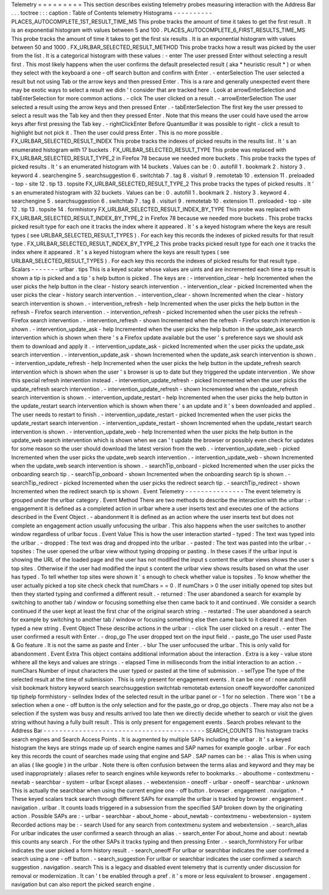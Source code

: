 Telemetry
=
=
=
=
=
=
=
=
=
This
section
describes
existing
telemetry
probes
measuring
interaction
with
the
Address
Bar
.
.
.
toctree
:
:
:
caption
:
Table
of
Contents
telemetry
Histograms
-
-
-
-
-
-
-
-
-
-
PLACES_AUTOCOMPLETE_1ST_RESULT_TIME_MS
This
probe
tracks
the
amount
of
time
it
takes
to
get
the
first
result
.
It
is
an
exponential
histogram
with
values
between
5
and
100
.
PLACES_AUTOCOMPLETE_6_FIRST_RESULTS_TIME_MS
This
probe
tracks
the
amount
of
time
it
takes
to
get
the
first
six
results
.
It
is
an
exponential
histogram
with
values
between
50
and
1000
.
FX_URLBAR_SELECTED_RESULT_METHOD
This
probe
tracks
how
a
result
was
picked
by
the
user
from
the
list
.
It
is
a
categorical
histogram
with
these
values
:
-
enter
The
user
pressed
Enter
without
selecting
a
result
first
.
This
most
likely
happens
when
the
user
confirms
the
default
preselected
result
(
aka
*
heuristic
result
*
)
or
when
they
select
with
the
keyboard
a
one
-
off
search
button
and
confirm
with
Enter
.
-
enterSelection
The
user
selected
a
result
but
not
using
Tab
or
the
arrow
keys
and
then
pressed
Enter
.
This
is
a
rare
and
generally
unexpected
event
there
may
be
exotic
ways
to
select
a
result
we
didn
'
t
consider
that
are
tracked
here
.
Look
at
arrowEnterSelection
and
tabEnterSelection
for
more
common
actions
.
-
click
The
user
clicked
on
a
result
.
-
arrowEnterSelection
The
user
selected
a
result
using
the
arrow
keys
and
then
pressed
Enter
.
-
tabEnterSelection
The
first
key
the
user
pressed
to
select
a
result
was
the
Tab
key
and
then
they
pressed
Enter
.
Note
that
this
means
the
user
could
have
used
the
arrow
keys
after
first
pressing
the
Tab
key
.
-
rightClickEnter
Before
QuantumBar
it
was
possible
to
right
-
click
a
result
to
highlight
but
not
pick
it
.
Then
the
user
could
press
Enter
.
This
is
no
more
possible
.
FX_URLBAR_SELECTED_RESULT_INDEX
This
probe
tracks
the
indexes
of
picked
results
in
the
results
list
.
It
'
s
an
enumerated
histogram
with
17
buckets
.
FX_URLBAR_SELECTED_RESULT_TYPE
This
probe
was
replaced
with
FX_URLBAR_SELECTED_RESULT_TYPE_2
in
Firefox
78
because
we
needed
more
buckets
.
This
probe
tracks
the
types
of
picked
results
.
It
'
s
an
enumerated
histogram
with
14
buckets
.
Values
can
be
:
0
.
autofill
1
.
bookmark
2
.
history
3
.
keyword
4
.
searchengine
5
.
searchsuggestion
6
.
switchtab
7
.
tag
8
.
visiturl
9
.
remotetab
10
.
extension
11
.
preloaded
-
top
-
site
12
.
tip
13
.
topsite
FX_URLBAR_SELECTED_RESULT_TYPE_2
This
probe
tracks
the
types
of
picked
results
.
It
'
s
an
enumerated
histogram
with
32
buckets
.
Values
can
be
:
0
.
autofill
1
.
bookmark
2
.
history
3
.
keyword
4
.
searchengine
5
.
searchsuggestion
6
.
switchtab
7
.
tag
8
.
visiturl
9
.
remotetab
10
.
extension
11
.
preloaded
-
top
-
site
12
.
tip
13
.
topsite
14
.
formhistory
FX_URLBAR_SELECTED_RESULT_INDEX_BY_TYPE
This
probe
was
replaced
with
FX_URLBAR_SELECTED_RESULT_INDEX_BY_TYPE_2
in
Firefox
78
because
we
needed
more
buckets
.
This
probe
tracks
picked
result
type
for
each
one
it
tracks
the
index
where
it
appeared
.
It
'
s
a
keyed
histogram
where
the
keys
are
result
types
(
see
URLBAR_SELECTED_RESULT_TYPES
)
.
For
each
key
this
records
the
indexes
of
picked
results
for
that
result
type
.
FX_URLBAR_SELECTED_RESULT_INDEX_BY_TYPE_2
This
probe
tracks
picked
result
type
for
each
one
it
tracks
the
index
where
it
appeared
.
It
'
s
a
keyed
histogram
where
the
keys
are
result
types
(
see
URLBAR_SELECTED_RESULT_TYPES
)
.
For
each
key
this
records
the
indexes
of
picked
results
for
that
result
type
.
Scalars
-
-
-
-
-
-
-
urlbar
.
tips
This
is
a
keyed
scalar
whose
values
are
uints
and
are
incremented
each
time
a
tip
result
is
shown
a
tip
is
picked
and
a
tip
'
s
help
button
is
picked
.
The
keys
are
:
-
intervention_clear
-
help
Incremented
when
the
user
picks
the
help
button
in
the
clear
-
history
search
intervention
.
-
intervention_clear
-
picked
Incremented
when
the
user
picks
the
clear
-
history
search
intervention
.
-
intervention_clear
-
shown
Incremented
when
the
clear
-
history
search
intervention
is
shown
.
-
intervention_refresh
-
help
Incremented
when
the
user
picks
the
help
button
in
the
refresh
-
Firefox
search
intervention
.
-
intervention_refresh
-
picked
Incremented
when
the
user
picks
the
refresh
-
Firefox
search
intervention
.
-
intervention_refresh
-
shown
Incremented
when
the
refresh
-
Firefox
search
intervention
is
shown
.
-
intervention_update_ask
-
help
Incremented
when
the
user
picks
the
help
button
in
the
update_ask
search
intervention
which
is
shown
when
there
'
s
a
Firefox
update
available
but
the
user
'
s
preference
says
we
should
ask
them
to
download
and
apply
it
.
-
intervention_update_ask
-
picked
Incremented
when
the
user
picks
the
update_ask
search
intervention
.
-
intervention_update_ask
-
shown
Incremented
when
the
update_ask
search
intervention
is
shown
.
-
intervention_update_refresh
-
help
Incremented
when
the
user
picks
the
help
button
in
the
update_refresh
search
intervention
which
is
shown
when
the
user
'
s
browser
is
up
to
date
but
they
triggered
the
update
intervention
.
We
show
this
special
refresh
intervention
instead
.
-
intervention_update_refresh
-
picked
Incremented
when
the
user
picks
the
update_refresh
search
intervention
.
-
intervention_update_refresh
-
shown
Incremented
when
the
update_refresh
search
intervention
is
shown
.
-
intervention_update_restart
-
help
Incremented
when
the
user
picks
the
help
button
in
the
update_restart
search
intervention
which
is
shown
when
there
'
s
an
update
and
it
'
s
been
downloaded
and
applied
.
The
user
needs
to
restart
to
finish
.
-
intervention_update_restart
-
picked
Incremented
when
the
user
picks
the
update_restart
search
intervention
.
-
intervention_update_restart
-
shown
Incremented
when
the
update_restart
search
intervention
is
shown
.
-
intervention_update_web
-
help
Incremented
when
the
user
picks
the
help
button
in
the
update_web
search
intervention
which
is
shown
when
we
can
'
t
update
the
browser
or
possibly
even
check
for
updates
for
some
reason
so
the
user
should
download
the
latest
version
from
the
web
.
-
intervention_update_web
-
picked
Incremented
when
the
user
picks
the
update_web
search
intervention
.
-
intervention_update_web
-
shown
Incremented
when
the
update_web
search
intervention
is
shown
.
-
searchTip_onboard
-
picked
Incremented
when
the
user
picks
the
onboarding
search
tip
.
-
searchTip_onboard
-
shown
Incremented
when
the
onboarding
search
tip
is
shown
.
-
searchTip_redirect
-
picked
Incremented
when
the
user
picks
the
redirect
search
tip
.
-
searchTip_redirect
-
shown
Incremented
when
the
redirect
search
tip
is
shown
.
Event
Telemetry
-
-
-
-
-
-
-
-
-
-
-
-
-
-
-
The
event
telemetry
is
grouped
under
the
urlbar
category
.
Event
Method
There
are
two
methods
to
describe
the
interaction
with
the
urlbar
:
-
engagement
It
is
defined
as
a
completed
action
in
urlbar
where
a
user
inserts
text
and
executes
one
of
the
actions
described
in
the
Event
Object
.
-
abandonment
It
is
defined
as
an
action
where
the
user
inserts
text
but
does
not
complete
an
engagement
action
usually
unfocusing
the
urlbar
.
This
also
happens
when
the
user
switches
to
another
window
regardless
of
urlbar
focus
.
Event
Value
This
is
how
the
user
interaction
started
-
typed
:
The
text
was
typed
into
the
urlbar
.
-
dropped
:
The
text
was
drag
and
dropped
into
the
urlbar
.
-
pasted
:
The
text
was
pasted
into
the
urlbar
.
-
topsites
:
The
user
opened
the
urlbar
view
without
typing
dropping
or
pasting
.
In
these
cases
if
the
urlbar
input
is
showing
the
URL
of
the
loaded
page
and
the
user
has
not
modified
the
input
s
content
the
urlbar
views
shows
the
user
s
top
sites
.
Otherwise
if
the
user
had
modified
the
input
s
content
the
urlbar
view
shows
results
based
on
what
the
user
has
typed
.
To
tell
whether
top
sites
were
shown
it
'
s
enough
to
check
whether
value
is
topsites
.
To
know
whether
the
user
actually
picked
a
top
site
check
check
that
numChars
=
=
0
.
If
numChars
>
0
the
user
initially
opened
top
sites
but
then
they
started
typing
and
confirmed
a
different
result
.
-
returned
:
The
user
abandoned
a
search
for
example
by
switching
to
another
tab
/
window
or
focusing
something
else
then
came
back
to
it
and
continued
.
We
consider
a
search
continued
if
the
user
kept
at
least
the
first
char
of
the
original
search
string
.
-
restarted
:
The
user
abandoned
a
search
for
example
by
switching
to
another
tab
/
window
or
focusing
something
else
then
came
back
to
it
cleared
it
and
then
typed
a
new
string
.
Event
Object
These
describe
actions
in
the
urlbar
:
-
click
The
user
clicked
on
a
result
.
-
enter
The
user
confirmed
a
result
with
Enter
.
-
drop_go
The
user
dropped
text
on
the
input
field
.
-
paste_go
The
user
used
Paste
&
Go
feature
.
It
is
not
the
same
as
paste
and
Enter
.
-
blur
The
user
unfocused
the
urlbar
.
This
is
only
valid
for
abandonment
.
Event
Extra
This
object
contains
additional
information
about
the
interaction
.
Extra
is
a
key
-
value
store
whhere
all
the
keys
and
values
are
strings
.
-
elapsed
Time
in
milliseconds
from
the
initial
interaction
to
an
action
.
-
numChars
Number
of
input
characters
the
user
typed
or
pasted
at
the
time
of
submission
.
-
selType
The
type
of
the
selected
result
at
the
time
of
submission
.
This
is
only
present
for
engagement
events
.
It
can
be
one
of
:
none
autofill
visit
bookmark
history
keyword
search
searchsuggestion
switchtab
remotetab
extension
oneoff
keywordoffer
canonized
tip
tiphelp
formhistory
-
selIndex
Index
of
the
selected
result
in
the
urlbar
panel
or
-
1
for
no
selection
.
There
won
'
t
be
a
selection
when
a
one
-
off
button
is
the
only
selection
and
for
the
paste_go
or
drop_go
objects
.
There
may
also
not
be
a
selection
if
the
system
was
busy
and
results
arrived
too
late
then
we
directly
decide
whether
to
search
or
visit
the
given
string
without
having
a
fully
built
result
.
This
is
only
present
for
engagement
events
.
Search
probes
relevant
to
the
Address
Bar
-
-
-
-
-
-
-
-
-
-
-
-
-
-
-
-
-
-
-
-
-
-
-
-
-
-
-
-
-
-
-
-
-
-
-
-
-
-
-
-
-
SEARCH_COUNTS
This
histogram
tracks
search
engines
and
Search
Access
Points
.
It
is
augmented
by
multiple
SAPs
including
the
urlbar
.
It
'
s
a
keyed
histogram
the
keys
are
strings
made
up
of
search
engine
names
and
SAP
names
for
example
google
.
urlbar
.
For
each
key
this
records
the
count
of
searches
made
using
that
engine
and
SAP
.
SAP
names
can
be
:
-
alias
This
is
when
using
an
alias
(
like
google
)
in
the
urlbar
.
Note
there
is
often
confusion
between
the
terms
alias
and
keyword
and
they
may
be
used
inappropriately
:
aliases
refer
to
search
engines
while
keywords
refer
to
bookmarks
.
-
abouthome
-
contextmenu
-
newtab
-
searchbar
-
system
-
urlbar
Except
aliases
.
-
webextension
-
oneoff
-
urlbar
-
oneoff
-
searchbar
-
unknown
This
is
actually
the
searchbar
when
using
the
current
engine
one
-
off
button
.
browser
.
engagement
.
navigation
.
*
These
keyed
scalars
track
search
through
different
SAPs
for
example
the
urlbar
is
tracked
by
browser
.
engagement
.
navigation
.
urlbar
.
It
counts
loads
triggered
in
a
subsession
from
the
specified
SAP
broken
down
by
the
originating
action
.
Possible
SAPs
are
:
-
urlbar
-
searchbar
-
about_home
-
about_newtab
-
contextmenu
-
webextension
-
system
Recorded
actions
may
be
:
-
search
Used
for
any
search
from
contextmenu
system
and
webextension
.
-
search_alias
For
urlbar
indicates
the
user
confirmed
a
search
through
an
alias
.
-
search_enter
For
about_home
and
about
:
newtab
this
counts
any
search
.
For
the
other
SAPs
it
tracks
typing
and
then
pressing
Enter
.
-
search_formhistory
For
urlbar
indicates
the
user
picked
a
form
history
result
.
-
search_oneoff
For
urlbar
or
searchbar
indicates
the
user
confirmed
a
search
using
a
one
-
off
button
.
-
search_suggestion
For
urlbar
or
searchbar
indicates
the
user
confirmed
a
search
suggestion
.
navigation
.
search
This
is
a
legacy
and
disabled
event
telemetry
that
is
currently
under
discussion
for
removal
or
modernization
.
It
can
'
t
be
enabled
through
a
pref
.
it
'
s
more
or
less
equivalent
to
browser
.
engagement
.
navigation
but
can
also
report
the
picked
search
engine
.
